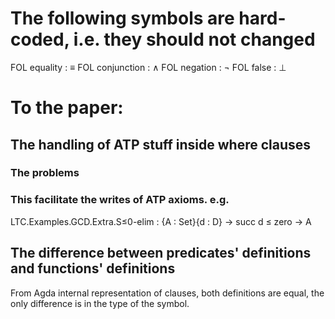 * The following symbols are hard-coded, i.e. they should not changed
  FOL equality    : ≡
  FOL conjunction : ∧
  FOL negation    : ¬
  FOL false       : ⊥

* To the paper:
** The handling of ATP stuff inside where clauses
*** The problems
*** This facilitate the writes of ATP axioms. e.g.

LTC.Examples.GCD.Extra.S≤0-elim : {A : Set}{d : D} → succ d ≤ zero → A

** The difference between predicates' definitions and functions' definitions
From Agda internal representation of clauses, both definitions are
equal, the only difference is in the type of the symbol.
